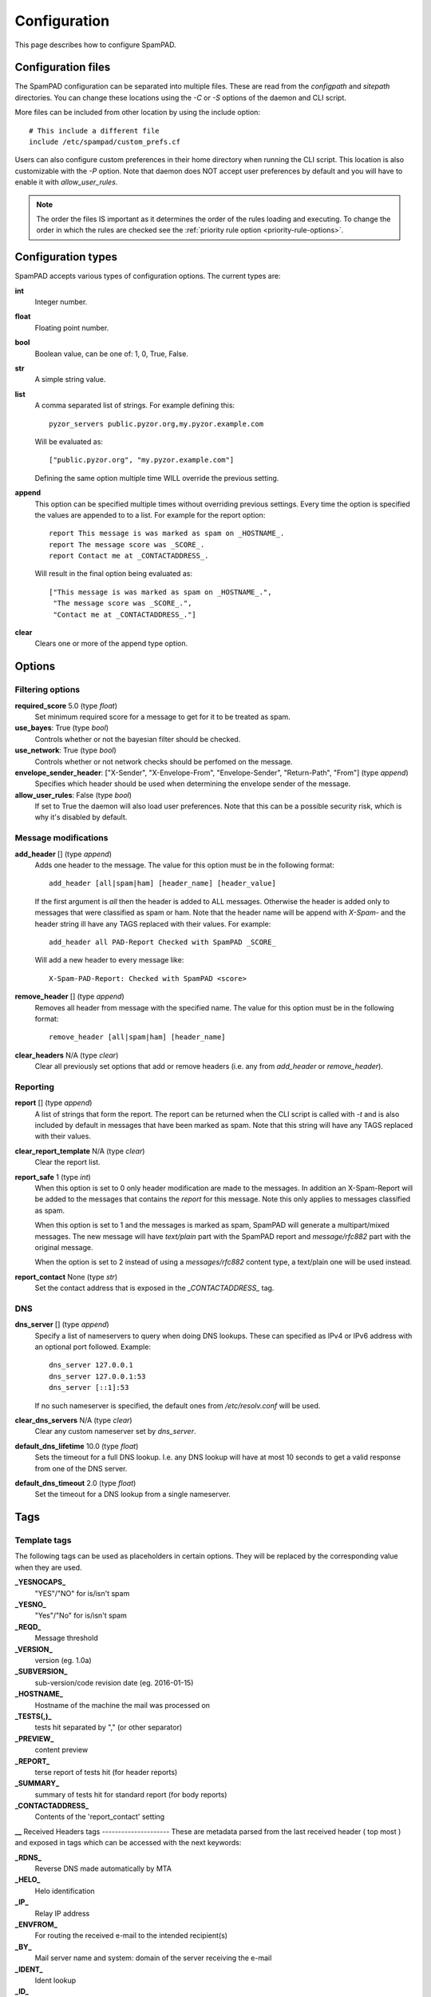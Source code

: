 *************
Configuration
*************

This page describes how to configure SpamPAD.

.. _configuration-files:

Configuration files
===================

The SpamPAD configuration can be separated into multiple files. These are read
from the `configpath` and `sitepath` directories. You can change these
locations using the `-C` or `-S` options of the daemon and CLI script.

More files can be included from other location by using the include option::

    # This include a different file
    include /etc/spampad/custom_prefs.cf

Users can also configure custom preferences in their home directory when
running the CLI script. This location is also customizable with the `-P`
option. Note that daemon does NOT accept user preferences by default and you
will have to enable it with `allow_user_rules`.

.. note::

    The order the files IS important as it determines the order of the rules
    loading and executing. To change the order in which the rules are checked
    see the :ref:`priority rule option <priority-rule-options>`.

.. _configuration-types:

Configuration types
===================

SpamPAD accepts various types of configuration options. The current types are:

**int**
    Integer number.
**float**
    Floating point number.
**bool**
    Boolean value, can be one of: 1, 0, True, False.
**str**
    A simple string value.
**list**
    A comma separated list of strings. For example defining this::

        pyzor_servers public.pyzor.org,my.pyzor.example.com

    Will be evaluated as::

        ["public.pyzor.org", "my.pyzor.example.com"]

    Defining the same option multiple time WILL override the previous
    setting.
**append**
    This option can be specified multiple times without overriding previous
    settings. Every time the option is specified the values are appended to
    to a list. For example for the report option::

        report This message is was marked as spam on _HOSTNAME_.
        report The message score was _SCORE_.
        report Contact me at _CONTACTADDRESS_.

    Will result in the final option being evaluated as::

        ["This message is was marked as spam on _HOSTNAME_.",
         "The message score was _SCORE_.",
         "Contact me at _CONTACTADDRESS_."]
**clear**
    Clears one or more of the append type option.

.. _configuration-options:

Options
=======

.. _filtering-options:

Filtering options
-----------------

**required_score** 5.0 (type `float`)
    Set minimum required score for a message to get for it to be treated as
    spam.
**use_bayes**: True (type `bool`)
    Controls whether or not the bayesian filter should be checked.
**use_network**: True (type `bool`)
    Controls whether or not network checks should be perfomed on the message.
**envelope_sender_header**: ["X-Sender", "X-Envelope-From", "Envelope-Sender", "Return-Path", "From"] (type `append`)
    Specifies which header should be used when determining the envelope sender
    of the message.
**allow_user_rules**: False (type `bool`)
    If set to True the daemon will also load user preferences. Note that this
    can be a possible security risk, which is why it's disabled by default.


Message modifications
---------------------

**add_header** [] (type `append`)
    Adds one header to the message. The value for this option must be in the
    following format::

        add_header [all|spam|ham] [header_name] [header_value]

    If the first argument is `all` then the header is added to ALL
    messages. Otherwise the header is added only to messages that were
    classified as spam or ham. Note that the header name will be append with
    `X-Spam-` and the header string ill have any TAGS replaced with their
    values. For example::

        add_header all PAD-Report Checked with SpamPAD _SCORE_

    Will add a new header to every message like::

        X-Spam-PAD-Report: Checked with SpamPAD <score>
**remove_header** [] (type `append`)
    Removes all header from message with the specified name. The value for this
    option must be in the following format::

         remove_header [all|spam|ham] [header_name]

**clear_headers** N/A (type `clear`)
    Clear all previously set options that add or remove headers (i.e. any
    from `add_header` or `remove_header`).

.. _reporting-options:

Reporting
---------

**report** [] (type `append`)
    A list of strings that form the report. The report can be returned when
    the CLI script is called with `-t` and is also included by default in
    messages that have been marked as spam. Note that this string will have
    any TAGS replaced with their values.
**clear_report_template** N/A (type `clear`)
    Clear the report list.
**report_safe** 1 (type `int`)
    When this option is set to 0 only header modification are made to the
    messages. In addition an X-Spam-Report will be added to the messages that
    contains the `report` for this message. Note this only applies to
    messages classified as spam.

    When this option is set to 1 and the messages is marked as spam, SpamPAD
    will generate a multipart/mixed messages. The new message will have
    `text/plain` part with the SpamPAD report and `message/rfc882` part with
    the original message.

    When the option is set to 2 instead of using a `messages/rfc882` content
    type, a text/plain one will be used instead.
**report_contact** None (type `str`)
    Set the contact address that is exposed in the `_CONTACTADDRESS_` tag.

.. _dns-options:

DNS
---

**dns_server** [] (type `append`)
    Specify a list of nameservers to query when doing DNS lookups. These can
    specified as IPv4 or IPv6 address with an optional port followed. Example::

        dns_server 127.0.0.1
        dns_server 127.0.0.1:53
        dns_server [::1]:53

    If no such nameserver is specified, the default ones from `/etc/resolv.conf`
    will be used.
**clear_dns_servers** N/A (type `clear`)
    Clear any custom nameserver set by `dns_server`.
**default_dns_lifetime** 10.0 (type `float`)
    Sets the timeout for a full DNS lookup. I.e. any DNS lookup will have at
    most 10 seconds to get a valid response from one of the DNS server.
**default_dns_timeout** 2.0 (type `float`)
    Set the timeout for a DNS lookup from a single nameserver.

Tags
====

.. _received-headers-tags:
Template tags
-------------
The following tags can be used as placeholders in certain options.
They will be replaced by the corresponding value when they are used.

**_YESNOCAPS_**
    "YES"/"NO" for is/isn't spam
**_YESNO_**
    "Yes"/"No" for is/isn't spam
**_REQD_**
    Message threshold
**_VERSION_**
    version (eg. 1.0a)
**_SUBVERSION_**
    sub-version/code revision date (eg. 2016-01-15)
**_HOSTNAME_**
    Hostname of the machine the mail was processed on
**_TESTS(,)_**
    tests hit separated by "," (or other separator)
**_PREVIEW_**
    content preview
**_REPORT_**
    terse report of tests hit (for header reports)
**_SUMMARY_**
    summary of tests hit for standard report (for body reports)
**_CONTACTADDRESS_**
    Contents of the 'report_contact' setting
**__**
Received Headers tags
---------------------
These are metadata parsed from the last received header ( top most ) and exposed
in tags which can be accessed with the next keywords:

**_RDNS_**
    Reverse DNS made automatically by MTA
**_HELO_**
    Helo identification
**_IP_**
    Relay IP address
**_ENVFROM_**
    For routing the received e-mail to the intended recipient(s)
**_BY_**
    Mail server name and system: domain of the server receiving the e-mail
**_IDENT_**
    Ident lookup
**_ID_**
    Message identification number given by the machine who received the message
**_AUTH_**
    Authentication

